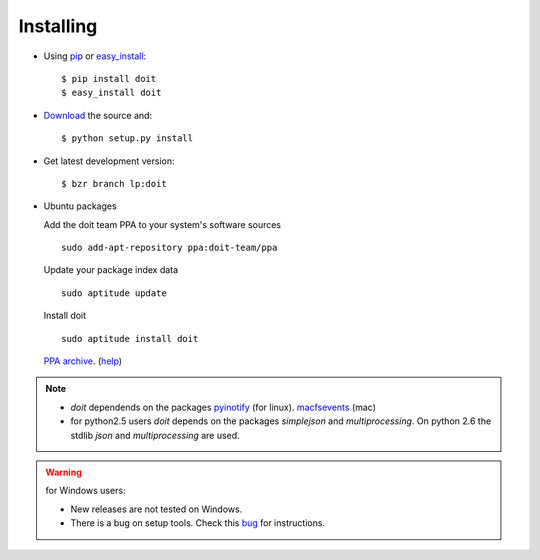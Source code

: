 ==========
Installing
==========

* Using `pip <http://pip.openplans.org/>`_ or `easy_install <http://peak.telecommunity.com/DevCenter/EasyInstall>`_::

  $ pip install doit
  $ easy_install doit

* `Download <http://pypi.python.org/pypi/doit>`_ the source and::

  $ python setup.py install

* Get latest development version::

  $ bzr branch lp:doit

* Ubuntu packages

  Add the doit team PPA to your system's software sources ::

    sudo add-apt-repository ppa:doit-team/ppa

  Update your package index data ::

    sudo aptitude update

  Install doit ::

    sudo aptitude install doit

  `PPA archive <https://launchpad.net/~doit-team/+archive/ppa/>`_. (`help <https://launchpad.net/+help/soyuz/ppa-sources-list.html>`_)

.. note::
  * `doit` dependends on the packages `pyinotify <http://trac.dbzteam.org/pyinotify>`_ (for linux). `macfsevents <http://pypi.python.org/pypi/MacFSEvents>`_ (mac)
  * for python2.5 users `doit` depends on the packages `simplejson` and `multiprocessing`. On python 2.6 the stdlib `json` and `multiprocessing` are used.

.. warning::

   for Windows users:

   * New releases are not tested on Windows.

   * There is a bug on setup tools. Check this `bug <http://bugs.launchpad.net/doit/+bug/218276>`_ for instructions.

